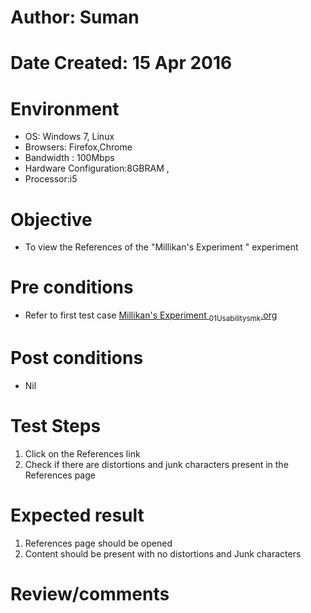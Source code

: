 * Author: Suman
* Date Created: 15 Apr 2016
* Environment
  - OS: Windows 7, Linux
  - Browsers: Firefox,Chrome
  - Bandwidth : 100Mbps
  - Hardware Configuration:8GBRAM , 
  - Processor:i5

* Objective
  - To view the References of the "Millikan's Experiment " experiment

* Pre conditions
  - Refer to first test case [[https://github.com/Virtual-Labs/physical-sciences-iiith/blob/master/test-cases/integration_test-cases/Millikan's Experiment /Millikan's Experiment _01_Usability_smk.org][Millikan's Experiment _01_Usability_smk.org]]

* Post conditions
  - Nil
* Test Steps
  1. Click on the References link 
  2. Check if there are distortions and junk characters present in the References page

* Expected result
  1. References page should be opened
  2. Content should be present with no distortions and Junk characters

* Review/comments



